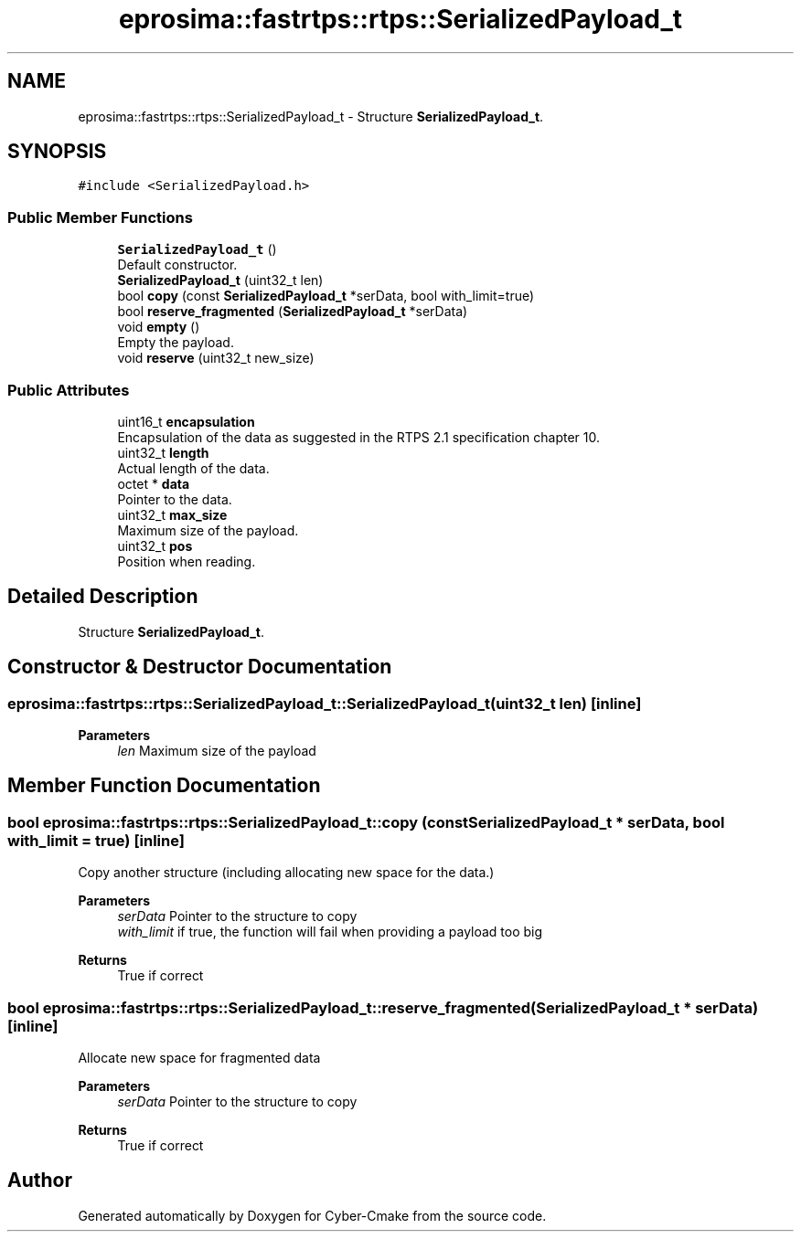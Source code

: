 .TH "eprosima::fastrtps::rtps::SerializedPayload_t" 3 "Sun Sep 3 2023" "Version 8.0" "Cyber-Cmake" \" -*- nroff -*-
.ad l
.nh
.SH NAME
eprosima::fastrtps::rtps::SerializedPayload_t \- Structure \fBSerializedPayload_t\fP\&.  

.SH SYNOPSIS
.br
.PP
.PP
\fC#include <SerializedPayload\&.h>\fP
.SS "Public Member Functions"

.in +1c
.ti -1c
.RI "\fBSerializedPayload_t\fP ()"
.br
.RI "Default constructor\&. "
.ti -1c
.RI "\fBSerializedPayload_t\fP (uint32_t len)"
.br
.ti -1c
.RI "bool \fBcopy\fP (const \fBSerializedPayload_t\fP *serData, bool with_limit=true)"
.br
.ti -1c
.RI "bool \fBreserve_fragmented\fP (\fBSerializedPayload_t\fP *serData)"
.br
.ti -1c
.RI "void \fBempty\fP ()"
.br
.RI "Empty the payload\&. "
.ti -1c
.RI "void \fBreserve\fP (uint32_t new_size)"
.br
.in -1c
.SS "Public Attributes"

.in +1c
.ti -1c
.RI "uint16_t \fBencapsulation\fP"
.br
.RI "Encapsulation of the data as suggested in the RTPS 2\&.1 specification chapter 10\&. "
.ti -1c
.RI "uint32_t \fBlength\fP"
.br
.RI "Actual length of the data\&. "
.ti -1c
.RI "octet * \fBdata\fP"
.br
.RI "Pointer to the data\&. "
.ti -1c
.RI "uint32_t \fBmax_size\fP"
.br
.RI "Maximum size of the payload\&. "
.ti -1c
.RI "uint32_t \fBpos\fP"
.br
.RI "Position when reading\&. "
.in -1c
.SH "Detailed Description"
.PP 
Structure \fBSerializedPayload_t\fP\&. 
.SH "Constructor & Destructor Documentation"
.PP 
.SS "eprosima::fastrtps::rtps::SerializedPayload_t::SerializedPayload_t (uint32_t len)\fC [inline]\fP"

.PP
\fBParameters\fP
.RS 4
\fIlen\fP Maximum size of the payload 
.RE
.PP

.SH "Member Function Documentation"
.PP 
.SS "bool eprosima::fastrtps::rtps::SerializedPayload_t::copy (const \fBSerializedPayload_t\fP * serData, bool with_limit = \fCtrue\fP)\fC [inline]\fP"
Copy another structure (including allocating new space for the data\&.) 
.PP
\fBParameters\fP
.RS 4
\fIserData\fP Pointer to the structure to copy 
.br
\fIwith_limit\fP if true, the function will fail when providing a payload too big 
.RE
.PP
\fBReturns\fP
.RS 4
True if correct 
.RE
.PP

.SS "bool eprosima::fastrtps::rtps::SerializedPayload_t::reserve_fragmented (\fBSerializedPayload_t\fP * serData)\fC [inline]\fP"
Allocate new space for fragmented data 
.PP
\fBParameters\fP
.RS 4
\fIserData\fP Pointer to the structure to copy 
.RE
.PP
\fBReturns\fP
.RS 4
True if correct 
.RE
.PP


.SH "Author"
.PP 
Generated automatically by Doxygen for Cyber-Cmake from the source code\&.
